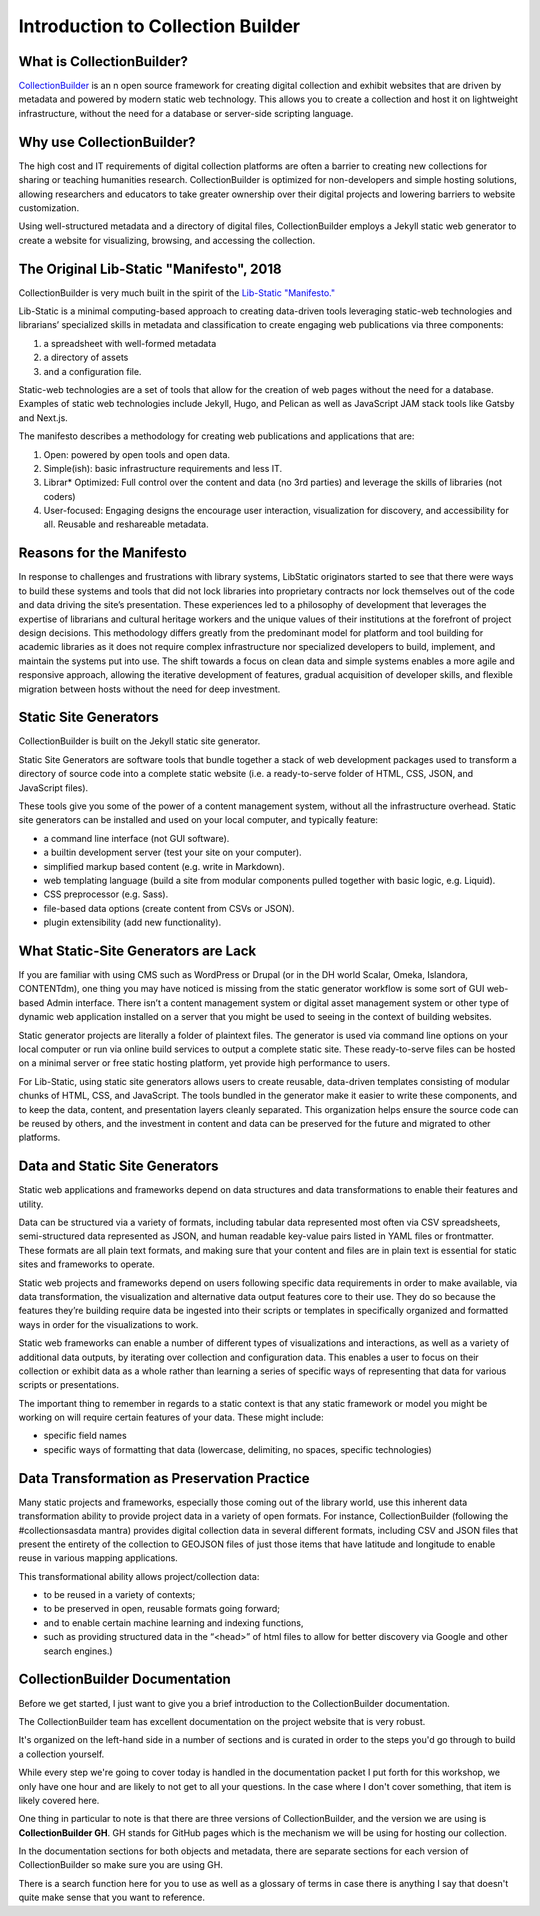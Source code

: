 Introduction to Collection Builder
==================================

What is CollectionBuilder?
--------------------------

`CollectionBuilder <https://collectionbuilder.github.io/>`_ is an n open source framework for creating digital collection
and exhibit websites that are driven by metadata and powered by modern static web technology. This allows you to create
a collection and host it on lightweight infrastructure, without the need for a database or server-side scripting language.

Why use CollectionBuilder?
--------------------------

The high cost and IT requirements of digital collection platforms are often a barrier to creating new collections for
sharing or teaching humanities research. CollectionBuilder is optimized for non-developers and simple hosting solutions,
allowing researchers and educators to take greater ownership over their digital projects and lowering barriers to
website customization.

Using well-structured metadata and a directory of digital files, CollectionBuilder employs a Jekyll static web generator
to create a website for visualizing, browsing, and accessing the collection.

The Original Lib-Static "Manifesto", 2018
-----------------------------------------

CollectionBuilder is very much built in the spirit of the `Lib-Static "Manifesto." <https://lib-static.github.io/community/manifesto/>`_

Lib-Static is a minimal computing-based approach to creating data-driven tools leveraging static-web technologies and
librarians’ specialized skills in metadata and classification to create engaging web publications via three components:

1. a spreadsheet with well-formed metadata
2. a directory of assets
3. and a configuration file.

Static-web technologies are a set of tools that allow for the creation of web pages without the need for a database. Examples
of static web technologies include Jekyll, Hugo, and Pelican as well as JavaScript JAM stack tools like Gatsby and Next.js.

The manifesto describes a methodology for creating web publications and applications that are:

1. Open: powered by open tools and open data.
2. Simple(ish): basic infrastructure requirements and less IT.
3. Librar* Optimized: Full control over the content and data (no 3rd parties) and leverage the skills of libraries (not coders)
4. User-focused: Engaging designs the encourage user interaction, visualization for discovery, and accessibility for all. Reusable and reshareable metadata.

Reasons for the Manifesto
-------------------------

In response to challenges and frustrations with library systems, LibStatic originators started to see that there were
ways to build these systems and tools that did not lock libraries into proprietary contracts nor lock themselves out of
the code and data driving the site’s presentation. These experiences led to a philosophy of development that leverages
the expertise of librarians and cultural heritage workers and the unique values of their institutions at the forefront
of project design decisions. This methodology differs greatly from the predominant model for platform and tool building
for academic libraries as it does not require complex infrastructure nor specialized developers to build, implement,
and maintain the systems put into use. The shift towards a focus on clean data and simple systems enables a more agile
and responsive approach, allowing the iterative development of features, gradual acquisition of developer skills, and
flexible migration between hosts without the need for deep investment.

Static Site Generators
----------------------

CollectionBuilder is built on the Jekyll static site generator.

Static Site Generators are software tools that bundle together a stack of web development packages used to transform a
directory of source code into a complete static website (i.e. a ready-to-serve folder of HTML, CSS, JSON, and JavaScript files).

These tools give you some of the power of a content management system, without all the infrastructure overhead. Static
site generators can be installed and used on your local computer, and typically feature:

* a command line interface (not GUI software).
* a builtin development server (test your site on your computer).
* simplified markup based content (e.g. write in Markdown).
* web templating language (build a site from modular components pulled together with basic logic, e.g. Liquid).
* CSS preprocessor (e.g. Sass).
* file-based data options (create content from CSVs or JSON).
* plugin extensibility (add new functionality).

What Static-Site Generators are Lack
------------------------------------

If you are familiar with using CMS such as WordPress or Drupal (or in the DH world Scalar, Omeka, Islandora, CONTENTdm),
one thing you may have noticed is missing from the static generator workflow is some sort of GUI web-based Admin
interface. There isn’t a content management system or digital asset management system or other type of dynamic web
application installed on a server that you might be used to seeing in the context of building websites.

Static generator projects are literally a folder of plaintext files. The generator is used via command line options on
your local computer or run via online build services to output a complete static site. These ready-to-serve files can be
hosted on a minimal server or free static hosting platform, yet provide high performance to users.

For Lib-Static, using static site generators allows users to create reusable, data-driven templates consisting of
modular chunks of HTML, CSS, and JavaScript. The tools bundled in the generator make it easier to write these
components, and to keep the data, content, and presentation layers cleanly separated. This organization helps ensure the
source code can be reused by others, and the investment in content and data can be preserved for the future and migrated
to other platforms.

Data and Static Site Generators
-------------------------------

Static web applications and frameworks depend on data structures and data transformations to enable their features and
utility.

Data can be structured via a variety of formats, including tabular data represented most often via CSV spreadsheets,
semi-structured data represented as JSON, and human readable key-value pairs listed in YAML files or frontmatter. These
formats are all plain text formats, and making sure that your content and files are in plain text is essential for
static sites and frameworks to operate.

Static web projects and frameworks depend on users following specific data requirements in order to make available,
via data transformation, the visualization and alternative data output features core to their use. They do so because
the features they’re building require data be ingested into their scripts or templates in specifically organized and
formatted ways in order for the visualizations to work.

Static web frameworks can enable a number of different types of visualizations and interactions, as well as a variety
of additional data outputs, by iterating over collection and configuration data. This enables a user to focus on their
collection or exhibit data as a whole rather than learning a series of specific ways of representing that data for
various scripts or presentations.

The important thing to remember in regards to a static context is that any static framework or model you might be
working on will require certain features of your data. These might include:

* specific field names
* specific ways of formatting that data (lowercase, delimiting, no spaces, specific technologies)


Data Transformation as Preservation Practice
--------------------------------------------

Many static projects and frameworks, especially those coming out of the library world, use this inherent data
transformation ability to provide project data in a variety of open formats. For instance, CollectionBuilder
(following the #collectionsasdata mantra) provides digital collection data in several different formats, including CSV
and JSON files that present the entirety of the collection to GEOJSON files of just those items that have latitude and
longitude to enable reuse in various mapping applications.

This transformational ability allows project/collection data:

* to be reused in a variety of contexts;
* to be preserved in open, reusable formats going forward;
* and to enable certain machine learning and indexing functions,
* such as providing structured data in the “<head>” of html files to allow for better discovery via Google and other search engines.)

CollectionBuilder Documentation
-------------------------------

Before we get started, I just want to give you a brief introduction to the CollectionBuilder documentation.

The CollectionBuilder team has excellent documentation on the project website that is very robust.

It's organized on the left-hand side in a number of sections and is curated in order to the steps you'd go through to build
a collection yourself.

While every step we're going to cover today is handled in the documentation packet I put forth for this workshop, we only
have one hour and are likely to not get to all your questions.  In the case where I don't cover something, that item
is likely covered here.

One thing in particular to note is that there are three versions of CollectionBuilder, and the version we are using is
**CollectionBuilder GH**. GH stands for GitHub pages which is the mechanism we will be using for hosting our collection.

In the documentation sections for both objects and metadata, there are separate sections for each version of CollectionBuilder
so make sure you are using GH.

There is a search function here for you to use as well as a glossary of terms in case there is anything I say that doesn't
quite make sense that you want to reference.
